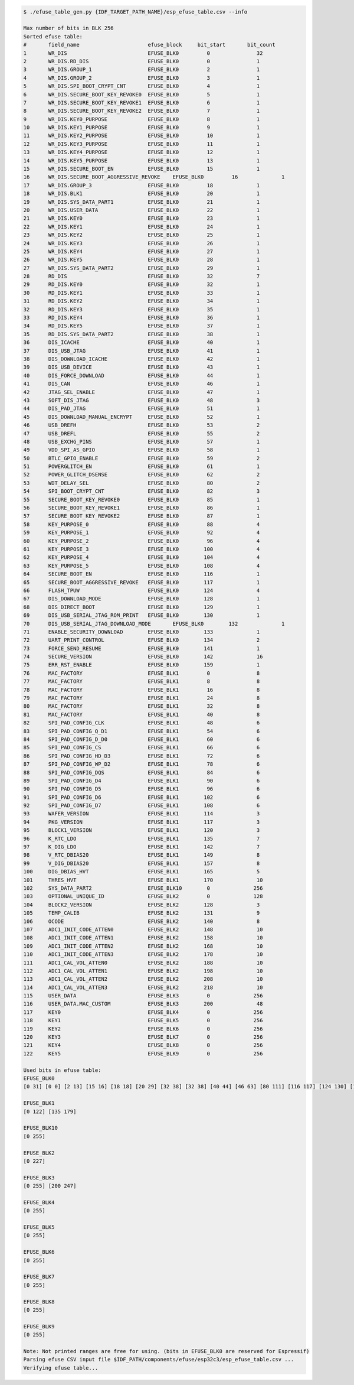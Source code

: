 
.. code-block:: none

    $ ./efuse_table_gen.py {IDF_TARGET_PATH_NAME}/esp_efuse_table.csv --info

    Max number of bits in BLK 256
    Sorted efuse table:
    #       field_name                      efuse_block     bit_start       bit_count
    1       WR_DIS                          EFUSE_BLK0         0               32   
    2       WR_DIS.RD_DIS                   EFUSE_BLK0         0               1    
    3       WR_DIS.GROUP_1                  EFUSE_BLK0         2               1    
    4       WR_DIS.GROUP_2                  EFUSE_BLK0         3               1    
    5       WR_DIS.SPI_BOOT_CRYPT_CNT       EFUSE_BLK0         4               1    
    6       WR_DIS.SECURE_BOOT_KEY_REVOKE0  EFUSE_BLK0         5               1    
    7       WR_DIS.SECURE_BOOT_KEY_REVOKE1  EFUSE_BLK0         6               1    
    8       WR_DIS.SECURE_BOOT_KEY_REVOKE2  EFUSE_BLK0         7               1    
    9       WR_DIS.KEY0_PURPOSE             EFUSE_BLK0         8               1    
    10      WR_DIS.KEY1_PURPOSE             EFUSE_BLK0         9               1    
    11      WR_DIS.KEY2_PURPOSE             EFUSE_BLK0         10              1    
    12      WR_DIS.KEY3_PURPOSE             EFUSE_BLK0         11              1    
    13      WR_DIS.KEY4_PURPOSE             EFUSE_BLK0         12              1    
    14      WR_DIS.KEY5_PURPOSE             EFUSE_BLK0         13              1    
    15      WR_DIS.SECURE_BOOT_EN           EFUSE_BLK0         15              1    
    16      WR_DIS.SECURE_BOOT_AGGRESSIVE_REVOKE    EFUSE_BLK0         16              1    
    17      WR_DIS.GROUP_3                  EFUSE_BLK0         18              1    
    18      WR_DIS.BLK1                     EFUSE_BLK0         20              1    
    19      WR_DIS.SYS_DATA_PART1           EFUSE_BLK0         21              1    
    20      WR_DIS.USER_DATA                EFUSE_BLK0         22              1    
    21      WR_DIS.KEY0                     EFUSE_BLK0         23              1    
    22      WR_DIS.KEY1                     EFUSE_BLK0         24              1    
    23      WR_DIS.KEY2                     EFUSE_BLK0         25              1    
    24      WR_DIS.KEY3                     EFUSE_BLK0         26              1    
    25      WR_DIS.KEY4                     EFUSE_BLK0         27              1    
    26      WR_DIS.KEY5                     EFUSE_BLK0         28              1    
    27      WR_DIS.SYS_DATA_PART2           EFUSE_BLK0         29              1    
    28      RD_DIS                          EFUSE_BLK0         32              7    
    29      RD_DIS.KEY0                     EFUSE_BLK0         32              1    
    30      RD_DIS.KEY1                     EFUSE_BLK0         33              1    
    31      RD_DIS.KEY2                     EFUSE_BLK0         34              1    
    32      RD_DIS.KEY3                     EFUSE_BLK0         35              1    
    33      RD_DIS.KEY4                     EFUSE_BLK0         36              1    
    34      RD_DIS.KEY5                     EFUSE_BLK0         37              1    
    35      RD_DIS.SYS_DATA_PART2           EFUSE_BLK0         38              1    
    36      DIS_ICACHE                      EFUSE_BLK0         40              1    
    37      DIS_USB_JTAG                    EFUSE_BLK0         41              1    
    38      DIS_DOWNLOAD_ICACHE             EFUSE_BLK0         42              1    
    39      DIS_USB_DEVICE                  EFUSE_BLK0         43              1    
    40      DIS_FORCE_DOWNLOAD              EFUSE_BLK0         44              1    
    41      DIS_CAN                         EFUSE_BLK0         46              1    
    42      JTAG_SEL_ENABLE                 EFUSE_BLK0         47              1    
    43      SOFT_DIS_JTAG                   EFUSE_BLK0         48              3    
    44      DIS_PAD_JTAG                    EFUSE_BLK0         51              1    
    45      DIS_DOWNLOAD_MANUAL_ENCRYPT     EFUSE_BLK0         52              1    
    46      USB_DREFH                       EFUSE_BLK0         53              2    
    47      USB_DREFL                       EFUSE_BLK0         55              2    
    48      USB_EXCHG_PINS                  EFUSE_BLK0         57              1    
    49      VDD_SPI_AS_GPIO                 EFUSE_BLK0         58              1    
    50      BTLC_GPIO_ENABLE                EFUSE_BLK0         59              2    
    51      POWERGLITCH_EN                  EFUSE_BLK0         61              1    
    52      POWER_GLITCH_DSENSE             EFUSE_BLK0         62              2    
    53      WDT_DELAY_SEL                   EFUSE_BLK0         80              2    
    54      SPI_BOOT_CRYPT_CNT              EFUSE_BLK0         82              3    
    55      SECURE_BOOT_KEY_REVOKE0         EFUSE_BLK0         85              1    
    56      SECURE_BOOT_KEY_REVOKE1         EFUSE_BLK0         86              1    
    57      SECURE_BOOT_KEY_REVOKE2         EFUSE_BLK0         87              1    
    58      KEY_PURPOSE_0                   EFUSE_BLK0         88              4    
    59      KEY_PURPOSE_1                   EFUSE_BLK0         92              4    
    60      KEY_PURPOSE_2                   EFUSE_BLK0         96              4    
    61      KEY_PURPOSE_3                   EFUSE_BLK0        100              4    
    62      KEY_PURPOSE_4                   EFUSE_BLK0        104              4    
    63      KEY_PURPOSE_5                   EFUSE_BLK0        108              4    
    64      SECURE_BOOT_EN                  EFUSE_BLK0        116              1    
    65      SECURE_BOOT_AGGRESSIVE_REVOKE   EFUSE_BLK0        117              1    
    66      FLASH_TPUW                      EFUSE_BLK0        124              4    
    67      DIS_DOWNLOAD_MODE               EFUSE_BLK0        128              1    
    68      DIS_DIRECT_BOOT                 EFUSE_BLK0        129              1    
    69      DIS_USB_SERIAL_JTAG_ROM_PRINT   EFUSE_BLK0        130              1    
    70      DIS_USB_SERIAL_JTAG_DOWNLOAD_MODE       EFUSE_BLK0        132              1    
    71      ENABLE_SECURITY_DOWNLOAD        EFUSE_BLK0        133              1    
    72      UART_PRINT_CONTROL              EFUSE_BLK0        134              2    
    73      FORCE_SEND_RESUME               EFUSE_BLK0        141              1    
    74      SECURE_VERSION                  EFUSE_BLK0        142              16   
    75      ERR_RST_ENABLE                  EFUSE_BLK0        159              1    
    76      MAC_FACTORY                     EFUSE_BLK1         0               8    
    77      MAC_FACTORY                     EFUSE_BLK1         8               8    
    78      MAC_FACTORY                     EFUSE_BLK1         16              8    
    79      MAC_FACTORY                     EFUSE_BLK1         24              8    
    80      MAC_FACTORY                     EFUSE_BLK1         32              8    
    81      MAC_FACTORY                     EFUSE_BLK1         40              8    
    82      SPI_PAD_CONFIG_CLK              EFUSE_BLK1         48              6    
    83      SPI_PAD_CONFIG_Q_D1             EFUSE_BLK1         54              6    
    84      SPI_PAD_CONFIG_D_D0             EFUSE_BLK1         60              6    
    85      SPI_PAD_CONFIG_CS               EFUSE_BLK1         66              6    
    86      SPI_PAD_CONFIG_HD_D3            EFUSE_BLK1         72              6    
    87      SPI_PAD_CONFIG_WP_D2            EFUSE_BLK1         78              6    
    88      SPI_PAD_CONFIG_DQS              EFUSE_BLK1         84              6    
    89      SPI_PAD_CONFIG_D4               EFUSE_BLK1         90              6    
    90      SPI_PAD_CONFIG_D5               EFUSE_BLK1         96              6    
    91      SPI_PAD_CONFIG_D6               EFUSE_BLK1        102              6    
    92      SPI_PAD_CONFIG_D7               EFUSE_BLK1        108              6    
    93      WAFER_VERSION                   EFUSE_BLK1        114              3    
    94      PKG_VERSION                     EFUSE_BLK1        117              3    
    95      BLOCK1_VERSION                  EFUSE_BLK1        120              3    
    96      K_RTC_LDO                       EFUSE_BLK1        135              7    
    97      K_DIG_LDO                       EFUSE_BLK1        142              7    
    98      V_RTC_DBIAS20                   EFUSE_BLK1        149              8    
    99      V_DIG_DBIAS20                   EFUSE_BLK1        157              8    
    100     DIG_DBIAS_HVT                   EFUSE_BLK1        165              5    
    101     THRES_HVT                       EFUSE_BLK1        170              10   
    102     SYS_DATA_PART2                  EFUSE_BLK10        0              256   
    103     OPTIONAL_UNIQUE_ID              EFUSE_BLK2         0              128   
    104     BLOCK2_VERSION                  EFUSE_BLK2        128              3    
    105     TEMP_CALIB                      EFUSE_BLK2        131              9    
    106     OCODE                           EFUSE_BLK2        140              8    
    107     ADC1_INIT_CODE_ATTEN0           EFUSE_BLK2        148              10   
    108     ADC1_INIT_CODE_ATTEN1           EFUSE_BLK2        158              10   
    109     ADC1_INIT_CODE_ATTEN2           EFUSE_BLK2        168              10   
    110     ADC1_INIT_CODE_ATTEN3           EFUSE_BLK2        178              10   
    111     ADC1_CAL_VOL_ATTEN0             EFUSE_BLK2        188              10   
    112     ADC1_CAL_VOL_ATTEN1             EFUSE_BLK2        198              10   
    113     ADC1_CAL_VOL_ATTEN2             EFUSE_BLK2        208              10   
    114     ADC1_CAL_VOL_ATTEN3             EFUSE_BLK2        218              10   
    115     USER_DATA                       EFUSE_BLK3         0              256   
    116     USER_DATA.MAC_CUSTOM            EFUSE_BLK3        200              48   
    117     KEY0                            EFUSE_BLK4         0              256   
    118     KEY1                            EFUSE_BLK5         0              256   
    119     KEY2                            EFUSE_BLK6         0              256   
    120     KEY3                            EFUSE_BLK7         0              256   
    121     KEY4                            EFUSE_BLK8         0              256   
    122     KEY5                            EFUSE_BLK9         0              256   

    Used bits in efuse table:
    EFUSE_BLK0 
    [0 31] [0 0] [2 13] [15 16] [18 18] [20 29] [32 38] [32 38] [40 44] [46 63] [80 111] [116 117] [124 130] [132 135] [141 157] [159 159] 

    EFUSE_BLK1 
    [0 122] [135 179] 

    EFUSE_BLK10 
    [0 255] 

    EFUSE_BLK2 
    [0 227] 

    EFUSE_BLK3 
    [0 255] [200 247] 

    EFUSE_BLK4 
    [0 255] 

    EFUSE_BLK5 
    [0 255] 

    EFUSE_BLK6 
    [0 255] 

    EFUSE_BLK7 
    [0 255] 

    EFUSE_BLK8 
    [0 255] 

    EFUSE_BLK9 
    [0 255] 

    Note: Not printed ranges are free for using. (bits in EFUSE_BLK0 are reserved for Espressif)
    Parsing efuse CSV input file $IDF_PATH/components/efuse/esp32c3/esp_efuse_table.csv ...
    Verifying efuse table...
